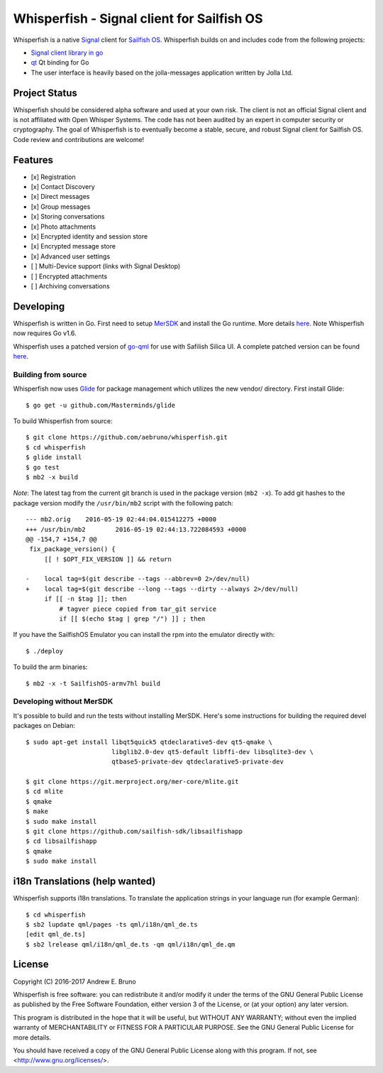 ===============================================================================
Whisperfish - Signal client for Sailfish OS
===============================================================================

Whisperfish is a native `Signal <https://www.whispersystems.org/>`_ client for
`Sailfish OS <https://sailfishos.org/>`_. Whisperfish builds on and includes
code from the following projects:

- `Signal client library in go <https://github.com/janimo/textsecure>`_
- `qt <https://github.com/therecipe/qt>`_ Qt binding for Go
- The user interface is heavily based on the jolla-messages application written
  by Jolla Ltd.
  
-------------------------------------------------------------------------------
Project Status
-------------------------------------------------------------------------------

Whisperfish should be considered alpha software and used at your own risk. The
client is not an official Signal client and is not affiliated with Open Whisper
Systems. The code has not been audited by an expert in computer security or
cryptography. The goal of Whisperfish is to eventually become a stable, secure,
and robust Signal client for Sailfish OS. Code review and contributions are
welcome!

-------------------------------------------------------------------------------
Features
-------------------------------------------------------------------------------

- [x] Registration
- [x] Contact Discovery
- [x] Direct messages
- [x] Group messages
- [x] Storing conversations
- [x] Photo attachments
- [x] Encrypted identity and session store
- [x] Encrypted message store
- [x] Advanced user settings
- [ ] Multi-Device support (links with Signal Desktop)
- [ ] Encrypted attachments
- [ ] Archiving conversations

-------------------------------------------------------------------------------
Developing
-------------------------------------------------------------------------------

Whisperfish is written in Go. First need to setup `MerSDK
<https://sailfishos.org/develop/sdk-overview/develop-installation-article/>`_
and install the Go runtime. More details `here
<https://github.com/nekrondev/jolla_go>`_. Note Whisperfish now requires Go
v1.6. 

Whisperfish uses a patched version of `go-qml <https://github.com/go-qml/qml>`_ 
for use with Safilish Silica UI. A complete patched version can be found 
`here <https://github.com/aebruno/qml/tree/whisperfish>`_.

~~~~~~~~~~~~~~~~~~~~~~~~~~~~~~~~~~~~~~~~~~~~~~~~~~~~~~~~~~~~~~~~~~~~~~~~~~~~~~~
Building from source
~~~~~~~~~~~~~~~~~~~~~~~~~~~~~~~~~~~~~~~~~~~~~~~~~~~~~~~~~~~~~~~~~~~~~~~~~~~~~~~

Whisperfish now uses `Glide <https://glide.sh/>`_ for package management which
utilizes the new vendor/ directory. First install Glide::

    $ go get -u github.com/Masterminds/glide

To build Whisperfish from source::

    $ git clone https://github.com/aebruno/whisperfish.git
    $ cd whisperfish
    $ glide install
    $ go test
    $ mb2 -x build

*Note*: The latest tag from the current git branch is used in the package
version (``mb2 -x``). To add git hashes to the package version modify the
``/usr/bin/mb2`` script with the following patch::

    --- mb2.orig    2016-05-19 02:44:04.015412275 +0000
    +++ /usr/bin/mb2        2016-05-19 02:44:13.722084593 +0000
    @@ -154,7 +154,7 @@
     fix_package_version() {
         [[ ! $OPT_FIX_VERSION ]] && return
     
    -    local tag=$(git describe --tags --abbrev=0 2>/dev/null)
    +    local tag=$(git describe --long --tags --dirty --always 2>/dev/null)
         if [[ -n $tag ]]; then
             # tagver piece copied from tar_git service
             if [[ $(echo $tag | grep "/") ]] ; then

If you have the SailfishOS Emulator you can install the rpm into the emulator
directly with::

    $ ./deploy

To build the arm binaries::

    $ mb2 -x -t SailfishOS-armv7hl build

~~~~~~~~~~~~~~~~~~~~~~~~~~~~~~~~~~~~~~~~~~~~~~~~~~~~~~~~~~~~~~~~~~~~~~~~~~~~~~~
Developing without MerSDK
~~~~~~~~~~~~~~~~~~~~~~~~~~~~~~~~~~~~~~~~~~~~~~~~~~~~~~~~~~~~~~~~~~~~~~~~~~~~~~~

It's possible to build and run the tests without installing MerSDK. Here's
some instructions for building the required devel packages on Debian::

    $ sudo apt-get install libqt5quick5 qtdeclarative5-dev qt5-qmake \
                           libglib2.0-dev qt5-default libffi-dev libsqlite3-dev \
                           qtbase5-private-dev qtdeclarative5-private-dev

    $ git clone https://git.merproject.org/mer-core/mlite.git
    $ cd mlite
    $ qmake
    $ make
    $ sudo make install
    $ git clone https://github.com/sailfish-sdk/libsailfishapp
    $ cd libsailfishapp
    $ qmake
    $ sudo make install

-------------------------------------------------------------------------------
i18n Translations (help wanted)
-------------------------------------------------------------------------------

Whisperfish supports i18n translations. To translate the application strings in
your language run (for example German)::

    $ cd whisperfish
    $ sb2 lupdate qml/pages -ts qml/i18n/qml_de.ts
    [edit qml_de.ts]
    $ sb2 lrelease qml/i18n/qml_de.ts -qm qml/i18n/qml_de.qm

-------------------------------------------------------------------------------
License
-------------------------------------------------------------------------------

Copyright (C) 2016-2017 Andrew E. Bruno

Whisperfish is free software: you can redistribute it and/or modify it under the
terms of the GNU General Public License as published by the Free Software
Foundation, either version 3 of the License, or (at your option) any later
version.

This program is distributed in the hope that it will be useful, but WITHOUT ANY
WARRANTY; without even the implied warranty of MERCHANTABILITY or FITNESS FOR A
PARTICULAR PURPOSE. See the GNU General Public License for more details.

You should have received a copy of the GNU General Public License along with
this program. If not, see <http://www.gnu.org/licenses/>.
